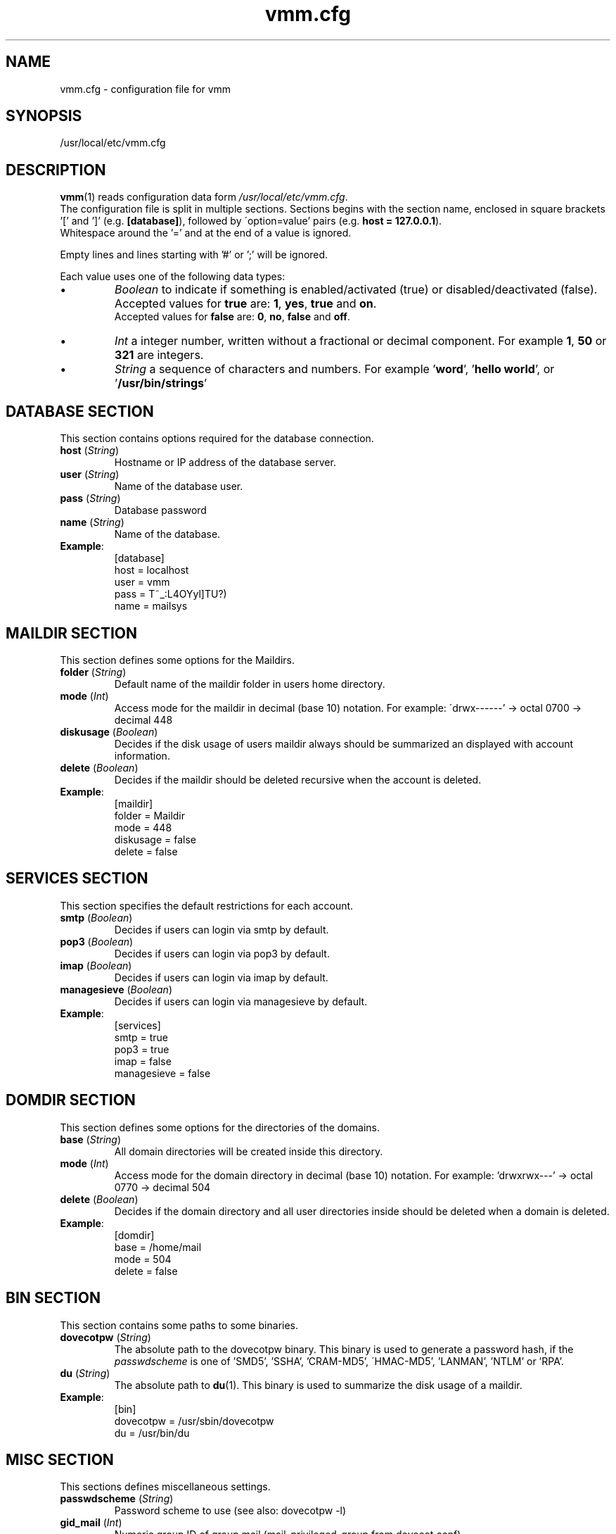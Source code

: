 .\" $Id$
.TH vmm.cfg 5 "28. April 2008" "Pascal Volk"
.SH NAME
vmm.cfg \- configuration file for vmm
.SH SYNOPSIS
/usr/local/etc/vmm.cfg
.SH DESCRIPTION
\fBvmm\fR(1) reads configuration data form \fI/usr/local/etc/vmm.cfg\fP.
.br
The configuration file is split in multiple sections. Sections begins with the
section  name, enclosed in square brackets '[' and ']' (e.g. \fB[database]\fP),
followed by \'option=value' pairs (e.g. \fBhost = 127.0.0.1\fP).
.br
Whitespace around the '=' and at the end of a value is ignored.
.PP
Empty lines and lines starting with '#' or ';' will be ignored.
.PP
Each value uses one of the following data types:
.IP \(bu
.I Boolean
to indicate if something is enabled/activated (true) or disabled/deactivated
(false). Accepted values for \fBtrue\fP are: \fB1\fP, \fByes\fP, \fBtrue\fP and
\fBon\fP.
.br
Accepted values for \fBfalse\fP are: \fB0\fP, \fBno\fP, \fBfalse\fP and
\fBoff\fP.
.IP \(bu
.I Int
a integer number, written without a fractional or decimal component. For example
\fB1\fP, \fB50\fP or \fB321\fP are integers.
.IP \(bu
.I String
a sequence of characters and numbers. For example '\fBword\fP', '\fBhello
world\fP', or '\fB/usr/bin/strings\fP'
.\" -----
.SH DATABASE SECTION
This section contains options required for the database connection.
.TP
\fBhost\fP (\fIString\fP)
Hostname or IP address of the database server.
.TP
\fBuser\fP (\fIString\fP)
Name of the database user.
.TP
\fBpass\fP (\fIString\fP)
Database password
.TP
\fBname\fP (\fIString\fP)
Name of the database.
.TP
\fBExample\fP:
[database]
.br
host = localhost
.br
user = vmm
.br
pass = T~_:L4OYyl]TU?)
.br
name = mailsys
.\" -----
.SH MAILDIR SECTION
This section defines some options for the Maildirs.
.TP
\fBfolder\fP (\fIString\fP)
Default name of the maildir folder in users home directory.
.TP
\fBmode\fP (\fIInt\fP)
Access mode for the maildir in decimal (base 10) notation. For example:
\'drwx------' -> octal 0700 -> decimal 448
.TP
\fBdiskusage\fP (\fIBoolean\fP)
Decides if the disk usage of users maildir always should be summarized an
displayed with account information.
.TP
\fBdelete\fP (\fIBoolean\fP)
Decides if the maildir should be deleted recursive when the account is deleted.
.TP
\fBExample\fP:
[maildir]
.br
folder = Maildir
.br
mode = 448
.br
diskusage = false
.br
delete = false
.\" -----
.SH SERVICES SECTION
This section specifies the default restrictions for each account.
.TP
\fBsmtp\fP (\fIBoolean\fP)
Decides if users can login via smtp by default. 
.TP
\fBpop3\fP (\fIBoolean\fP)
Decides if users can login via pop3 by default. 
.TP
\fBimap\fP (\fIBoolean\fP)
Decides if users can login via imap by default. 
.TP
\fBmanagesieve\fP (\fIBoolean\fP)
Decides if users can login via managesieve by default. 
.TP
\fBExample\fP:
[services]
.br
smtp = true
.br
pop3 = true
.br
imap = false
.br
managesieve = false
.\" -----
.SH DOMDIR SECTION
This section defines some options for the directories of the domains.
.TP
\fBbase\fP (\fIString\fP)
All domain directories will be created inside this directory.
.TP
\fBmode\fP (\fIInt\fP)
Access mode for the domain directory in decimal (base 10) notation. For
example: 'drwxrwx---' -> octal 0770 -> decimal 504
.TP
\fBdelete\fP (\fIBoolean\fP)
Decides if the domain directory and all user directories inside should be
deleted when a domain is deleted.
.TP
\fBExample\fP:
[domdir]
.br
base = /home/mail
.br
mode = 504
.br
delete = false
.\" -----
.SH BIN SECTION
This section contains some paths to some binaries.
.TP
\fBdovecotpw\fP (\fIString\fP)
The absolute path to the dovecotpw binary. This binary is used to generate a
password hash, if the \fIpasswdscheme\fP is one of 'SMD5', 'SSHA', 'CRAM-MD5',
\'HMAC-MD5', 'LANMAN', 'NTLM' or 'RPA'.
.TP
\fBdu\fP (\fIString\fP)
The absolute path to \fBdu\fR(1). This binary is used to summarize the disk
usage of a maildir.
.TP
\fBExample\fP:
[bin]
.br
dovecotpw = /usr/sbin/dovecotpw
.br
du = /usr/bin/du
.\" -----
.SH MISC SECTION
This sections defines miscellaneous settings.
.TP
\fBpasswdscheme\fP (\fIString\fP)
Password scheme to use (see also: dovecotpw -l)
.TP
\fBgid_mail\fP (\fIInt\fP)
Numeric group ID of group mail (mail_privileged_group from dovecot.conf)
.TP
\fBforcedel\fP (\fIBoolean\fP)
Force deletion of accounts and aliases when a domain is deleted.
.TP
\fBtransport\fP (\fIString\fP)
Default transport for domains and accounts.
.TP
\fBExample\fP:
[misc]
.br
passwdscheme = CRAM-MD5
.br
gid_mail = 8
.br
forcedel = false
.br
transport = dovecot:
.\" -----
.SH CONFIG SECTION
This section is a internal control section.
.TP
\fBdone\fP (\fIBoolean\fP)
This option is set to \fIfalse\fP when \fBvmm\fP is installed for the first
time. When you edit \fIvmm.cfg\fP, set this option to \fItrue\fP. This option is
also set to \fItrue\fP when you configure vmm with the command \fBvmm
configure\fP.
.br
If this option is set to \fIfalse\fP, \fBvmm\fP will start in the interactive
configurations mode.
.TP
\fBExample\fP:
[config]
.br
done = true
.\" -----
.SH FILES
/usr/local/etc/vmm.cfg
.SH SEE ALSO
vmm(1), commandline tool to manage email domains/accounts/aliases
.SH AUTHOR
\fBvmm\fP and its man pages were written by Pascal Volk
<\fIp.volk@veb-it.de\fP> and are licensed under the terms of the BSD License.
